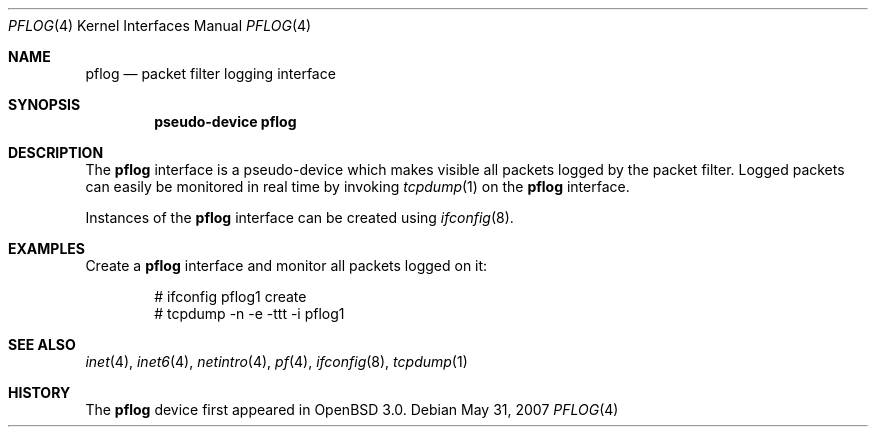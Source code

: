 .\" 
.\" Copyright (c) 2009 Apple Inc. All rights reserved.
.\" 
.\" @APPLE_OSREFERENCE_LICENSE_HEADER_START@
.\" 
.\" This file contains Original Code and/or Modifications of Original Code
.\" as defined in and that are subject to the Apple Public Source License
.\" Version 2.0 (the 'License'). You may not use this file except in
.\" compliance with the License. The rights granted to you under the License
.\" may not be used to create, or enable the creation or redistribution of,
.\" unlawful or unlicensed copies of an Apple operating system, or to
.\" circumvent, violate, or enable the circumvention or violation of, any
.\" terms of an Apple operating system software license agreement.
.\" 
.\" Please obtain a copy of the License at
.\" http://www.opensource.apple.com/apsl/ and read it before using this file.
.\" 
.\" The Original Code and all software distributed under the License are
.\" distributed on an 'AS IS' basis, WITHOUT WARRANTY OF ANY KIND, EITHER
.\" EXPRESS OR IMPLIED, AND APPLE HEREBY DISCLAIMS ALL SUCH WARRANTIES,
.\" INCLUDING WITHOUT LIMITATION, ANY WARRANTIES OF MERCHANTABILITY,
.\" FITNESS FOR A PARTICULAR PURPOSE, QUIET ENJOYMENT OR NON-INFRINGEMENT.
.\" Please see the License for the specific language governing rights and
.\" limitations under the License.
.\" 
.\" @APPLE_OSREFERENCE_LICENSE_HEADER_END@
.\" 
.\"	$apfw: pflog.4,v 1.3 2008/08/27 00:01:31 jhw Exp    $
.\"
.\"	$OpenBSD: pflog.4,v 1.9 2006/10/25 12:51:31 jmc Exp $
.\"
.\" Copyright (c) 2001 Tobias Weingartner
.\" All rights reserved.
.\"
.\" Redistribution and use in source and binary forms, with or without
.\" modification, are permitted provided that the following conditions
.\" are met:
.\" 1. Redistributions of source code must retain the above copyright
.\"    notice, this list of conditions and the following disclaimer.
.\" 2. Redistributions in binary form must reproduce the above copyright
.\"    notice, this list of conditions and the following disclaimer in the
.\"    documentation and/or other materials provided with the distribution.
.\"
.\" THIS SOFTWARE IS PROVIDED BY THE AUTHOR ``AS IS'' AND ANY EXPRESS OR
.\" IMPLIED WARRANTIES, INCLUDING, BUT NOT LIMITED TO, THE IMPLIED WARRANTIES
.\" OF MERCHANTABILITY AND FITNESS FOR A PARTICULAR PURPOSE ARE DISCLAIMED.
.\" IN NO EVENT SHALL THE AUTHOR BE LIABLE FOR ANY DIRECT, INDIRECT,
.\" INCIDENTAL, SPECIAL, EXEMPLARY, OR CONSEQUENTIAL DAMAGES (INCLUDING, BUT
.\" NOT LIMITED TO, PROCUREMENT OF SUBSTITUTE GOODS OR SERVICES; LOSS OF USE,
.\" DATA, OR PROFITS; OR BUSINESS INTERRUPTION) HOWEVER CAUSED AND ON ANY
.\" THEORY OF LIABILITY, WHETHER IN CONTRACT, STRICT LIABILITY, OR TORT
.\" (INCLUDING NEGLIGENCE OR OTHERWISE) ARISING IN ANY WAY OUT OF THE USE OF
.\" THIS SOFTWARE, EVEN IF ADVISED OF THE POSSIBILITY OF SUCH DAMAGE.
.\"
.Dd $Mdocdate: May 31 2007 $
.Dt PFLOG 4
.Os
.Sh NAME
.Nm pflog
.Nd packet filter logging interface
.Sh SYNOPSIS
.Cd "pseudo-device pflog"
.Sh DESCRIPTION
The
.Nm pflog
interface is a pseudo-device which makes visible all packets logged by
the packet filter.
Logged packets can easily be monitored in real
time by invoking
.Xr tcpdump 1
on the
.Nm
interface.
.\", or stored to disk using
.\".Xr pflogd 8 .
.\".Pp
.\"The pflog0 interface is created automatically at boot if both
.\"packet filter
.\"and
.\".Xr pflogd 8
.\"are enabled;
.\"further instances can be created using
.\".Xr ifconfig 8 .
.Pp
Instances of the
.Nm
interface can be created using
.Xr ifconfig 8 .
.\".Pp
.\"Each packet retrieved on this interface has a header associated
.\"with it of length
.\".Dv PFLOG_HDRLEN .
.\"This header documents the address family, interface name, rule
.\"number, reason, action, and direction of the packet that was logged.
.\"This structure, defined in
.\".Aq Pa net/if_pflog.h
.\"looks like
.\".Bd -literal -offset indent
.\"struct pfloghdr {
.\"	u_int8_t	length;
.\"	sa_family_t	af;
.\"	u_int8_t	action;
.\"	u_int8_t	reason;
.\"	char		ifname[IFNAMSIZ];
.\"	char		ruleset[PF_RULESET_NAME_SIZE];
.\"	u_int32_t	rulenr;
.\"	u_int32_t	subrulenr;
.\"	uid_t		uid;
.\"	pid_t		pid;
.\"	uid_t		rule_uid;
.\"	pid_t		rule_pid;
.\"	u_int8_t	dir;
.\"	u_int8_t	pad[3];
.\"};
.\".Ed
.Sh EXAMPLES
Create a
.Nm
interface
and monitor all packets logged on it:
.Bd -literal -offset indent
# ifconfig pflog1 create
# tcpdump -n -e -ttt -i pflog1
.Ed
.Sh SEE ALSO
.Xr inet 4 ,
.Xr inet6 4 ,
.Xr netintro 4 ,
.Xr pf 4 ,
.Xr ifconfig 8 ,
.\".Xr pflogd 8 ,
.Xr tcpdump 1
.Sh HISTORY
The
.Nm
device first appeared in
.Ox 3.0 .
.\" .Sh BUGS
.\" Anything here?
